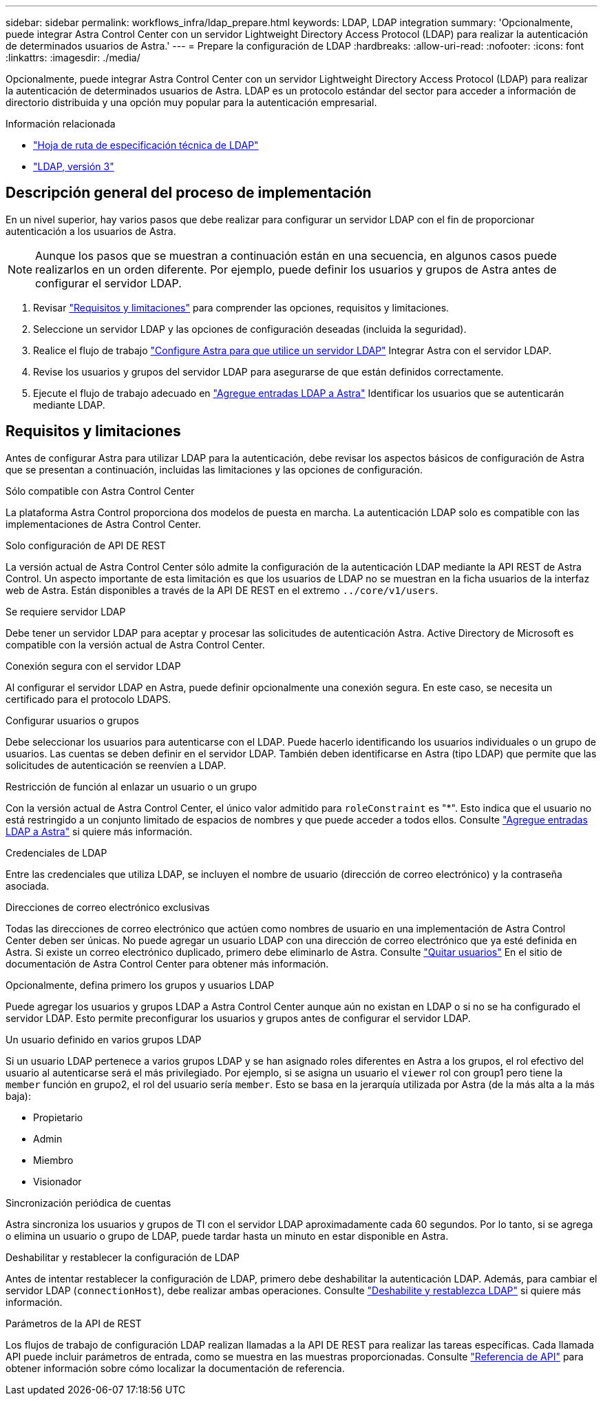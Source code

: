 ---
sidebar: sidebar 
permalink: workflows_infra/ldap_prepare.html 
keywords: LDAP, LDAP integration 
summary: 'Opcionalmente, puede integrar Astra Control Center con un servidor Lightweight Directory Access Protocol (LDAP) para realizar la autenticación de determinados usuarios de Astra.' 
---
= Prepare la configuración de LDAP
:hardbreaks:
:allow-uri-read: 
:nofooter: 
:icons: font
:linkattrs: 
:imagesdir: ./media/


[role="lead"]
Opcionalmente, puede integrar Astra Control Center con un servidor Lightweight Directory Access Protocol (LDAP) para realizar la autenticación de determinados usuarios de Astra. LDAP es un protocolo estándar del sector para acceder a información de directorio distribuida y una opción muy popular para la autenticación empresarial.

.Información relacionada
* https://datatracker.ietf.org/doc/html/rfc4510["Hoja de ruta de especificación técnica de LDAP"^]
* https://datatracker.ietf.org/doc/html/rfc4511["LDAP, versión 3"^]




== Descripción general del proceso de implementación

En un nivel superior, hay varios pasos que debe realizar para configurar un servidor LDAP con el fin de proporcionar autenticación a los usuarios de Astra.


NOTE: Aunque los pasos que se muestran a continuación están en una secuencia, en algunos casos puede realizarlos en un orden diferente. Por ejemplo, puede definir los usuarios y grupos de Astra antes de configurar el servidor LDAP.

. Revisar link:../workflows_infra/ldap_prepare.html#requirements-and-limitations["Requisitos y limitaciones"] para comprender las opciones, requisitos y limitaciones.
. Seleccione un servidor LDAP y las opciones de configuración deseadas (incluida la seguridad).
. Realice el flujo de trabajo link:../workflows_infra/wf_ldap_configure_server.html["Configure Astra para que utilice un servidor LDAP"] Integrar Astra con el servidor LDAP.
. Revise los usuarios y grupos del servidor LDAP para asegurarse de que están definidos correctamente.
. Ejecute el flujo de trabajo adecuado en link:../workflows_infra/wf_ldap_add_entries.html["Agregue entradas LDAP a Astra"] Identificar los usuarios que se autenticarán mediante LDAP.




== Requisitos y limitaciones

Antes de configurar Astra para utilizar LDAP para la autenticación, debe revisar los aspectos básicos de configuración de Astra que se presentan a continuación, incluidas las limitaciones y las opciones de configuración.

.Sólo compatible con Astra Control Center
La plataforma Astra Control proporciona dos modelos de puesta en marcha. La autenticación LDAP solo es compatible con las implementaciones de Astra Control Center.

.Solo configuración de API DE REST
La versión actual de Astra Control Center sólo admite la configuración de la autenticación LDAP mediante la API REST de Astra Control. Un aspecto importante de esta limitación es que los usuarios de LDAP no se muestran en la ficha usuarios de la interfaz web de Astra. Están disponibles a través de la API DE REST en el extremo `../core/v1/users`.

.Se requiere servidor LDAP
Debe tener un servidor LDAP para aceptar y procesar las solicitudes de autenticación Astra. Active Directory de Microsoft es compatible con la versión actual de Astra Control Center.

.Conexión segura con el servidor LDAP
Al configurar el servidor LDAP en Astra, puede definir opcionalmente una conexión segura. En este caso, se necesita un certificado para el protocolo LDAPS.

.Configurar usuarios o grupos
Debe seleccionar los usuarios para autenticarse con el LDAP. Puede hacerlo identificando los usuarios individuales o un grupo de usuarios. Las cuentas se deben definir en el servidor LDAP. También deben identificarse en Astra (tipo LDAP) que permite que las solicitudes de autenticación se reenvíen a LDAP.

.Restricción de función al enlazar un usuario o un grupo
Con la versión actual de Astra Control Center, el único valor admitido para `roleConstraint` es "*". Esto indica que el usuario no está restringido a un conjunto limitado de espacios de nombres y que puede acceder a todos ellos. Consulte link:../workflows_infra/wf_ldap_add_entries.html["Agregue entradas LDAP a Astra"] si quiere más información.

.Credenciales de LDAP
Entre las credenciales que utiliza LDAP, se incluyen el nombre de usuario (dirección de correo electrónico) y la contraseña asociada.

.Direcciones de correo electrónico exclusivas
Todas las direcciones de correo electrónico que actúen como nombres de usuario en una implementación de Astra Control Center deben ser únicas. No puede agregar un usuario LDAP con una dirección de correo electrónico que ya esté definida en Astra. Si existe un correo electrónico duplicado, primero debe eliminarlo de Astra. Consulte https://docs.netapp.com/us-en/astra-control-center/use/manage-users.html#remove-users["Quitar usuarios"^] En el sitio de documentación de Astra Control Center para obtener más información.

.Opcionalmente, defina primero los grupos y usuarios LDAP
Puede agregar los usuarios y grupos LDAP a Astra Control Center aunque aún no existan en LDAP o si no se ha configurado el servidor LDAP. Esto permite preconfigurar los usuarios y grupos antes de configurar el servidor LDAP.

.Un usuario definido en varios grupos LDAP
Si un usuario LDAP pertenece a varios grupos LDAP y se han asignado roles diferentes en Astra a los grupos, el rol efectivo del usuario al autenticarse será el más privilegiado. Por ejemplo, si se asigna un usuario el `viewer` rol con group1 pero tiene la `member` función en grupo2, el rol del usuario sería `member`. Esto se basa en la jerarquía utilizada por Astra (de la más alta a la más baja):

* Propietario
* Admin
* Miembro
* Visionador


.Sincronización periódica de cuentas
Astra sincroniza los usuarios y grupos de TI con el servidor LDAP aproximadamente cada 60 segundos. Por lo tanto, si se agrega o elimina un usuario o grupo de LDAP, puede tardar hasta un minuto en estar disponible en Astra.

.Deshabilitar y restablecer la configuración de LDAP
Antes de intentar restablecer la configuración de LDAP, primero debe deshabilitar la autenticación LDAP. Además, para cambiar el servidor LDAP (`connectionHost`), debe realizar ambas operaciones. Consulte link:../workflows_infra/wf_ldap_disable_reset.html["Deshabilite y restablezca LDAP"] si quiere más información.

.Parámetros de la API de REST
Los flujos de trabajo de configuración LDAP realizan llamadas a la API DE REST para realizar las tareas específicas. Cada llamada API puede incluir parámetros de entrada, como se muestra en las muestras proporcionadas. Consulte link:../reference/api_reference.html["Referencia de API"] para obtener información sobre cómo localizar la documentación de referencia.
